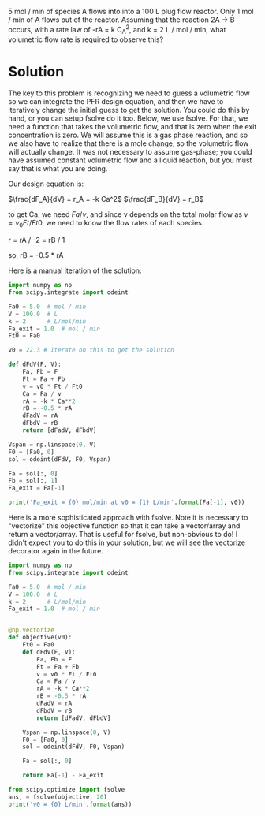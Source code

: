 #+ASSIGNMENT: mol-change-pfr
#+POINTS: 2
#+CATEGORY: homework
#+RUBRIC: (("technical" . 0.7) ("presentation" . 0.3))
#+DUEDATE: <2015-09-22 Tue>

5 mol / min of species A flows into into a 100 L plug flow reactor. Only 1 mol / min of A flows out of the reactor. Assuming that the reaction 2A \rightarrow B occurs, with a rate law of -rA = k C_A^2, and k = 2 L / mol / min, what volumetric flow rate is required to observe this?

* Solution
The key to this problem is recognizing we need to guess a volumetric flow so we can integrate the PFR design equation, and then we have to iteratively change the initial guess to get the solution. You could do this by hand, or you can setup fsolve do it too. Below, we use fsolve. For that, we need a function that takes the volumetric flow, and that is zero when the exit concentration is zero. We will assume this is a gas phase reaction, and so we also have to realize that there is a mole change, so the volumetric flow will actually change. It was not necessary to assume gas-phase; you could have assumed constant volumetric flow and a liquid reaction, but you must say that is what you are doing.

Our design equation is:

\(\frac{dF_A}{dV} = r_A = -k Ca^2\)
\(\frac{dF_B}{dV} = r_B\)

to get Ca, we need $Fa / \nu$, and since \nu depends on the total molar flow as \(\nu = \nu_0 Ft / Ft0\), we need to know the flow rates of each species.

r = rA / -2 = rB / 1

so, rB = -0.5 * rA

Here is a manual iteration of the solution:

#+BEGIN_SRC python
import numpy as np
from scipy.integrate import odeint

Fa0 = 5.0  # mol / min
V = 100.0  # L
k = 2      # L/mol/min
Fa_exit = 1.0  # mol / min
Ft0 = Fa0

v0 = 22.3 # Iterate on this to get the solution

def dFdV(F, V):
    Fa, Fb = F
    Ft = Fa + Fb
    v = v0 * Ft / Ft0
    Ca = Fa / v
    rA = -k * Ca**2
    rB = -0.5 * rA
    dFadV = rA
    dFbdV = rB
    return [dFadV, dFbdV]

Vspan = np.linspace(0, V)
F0 = [Fa0, 0]
sol = odeint(dFdV, F0, Vspan)

Fa = sol[:, 0]
Fb = sol[:, 1]
Fa_exit = Fa[-1]

print('Fa_exit = {0} mol/min at v0 = {1} L/min'.format(Fa[-1], v0))
#+END_SRC

#+RESULTS:
: Fa_exit = 0.996576386486 mol/min at v0 = 22.3 L/min


Here is a more sophisticated approach with fsolve. Note it is necessary to "vectorize" this objective function so that it can take a vector/array and return a vector/array. That is useful for fsolve, but non-obvious to do! I didn't expect you to do this in your solution, but we will see the vectorize decorator again in the future.

#+BEGIN_SRC python
import numpy as np
from scipy.integrate import odeint

Fa0 = 5.0  # mol / min
V = 100.0  # L
k = 2      # L/mol/min
Fa_exit = 1.0  # mol / min


@np.vectorize
def objective(v0):
    Ft0 = Fa0
    def dFdV(F, V):
        Fa, Fb = F
        Ft = Fa + Fb
        v = v0 * Ft / Ft0
        Ca = Fa / v
        rA = -k * Ca**2
        rB = -0.5 * rA
        dFadV = rA
        dFbdV = rB
        return [dFadV, dFbdV]

    Vspan = np.linspace(0, V)
    F0 = [Fa0, 0]
    sol = odeint(dFdV, F0, Vspan)

    Fa = sol[:, 0]

    return Fa[-1] - Fa_exit

from scipy.optimize import fsolve
ans, = fsolve(objective, 20)
print('v0 = {0} L/min'.format(ans))
#+END_SRC

#+RESULTS:
: v0 = 22.3343467442 L/min
